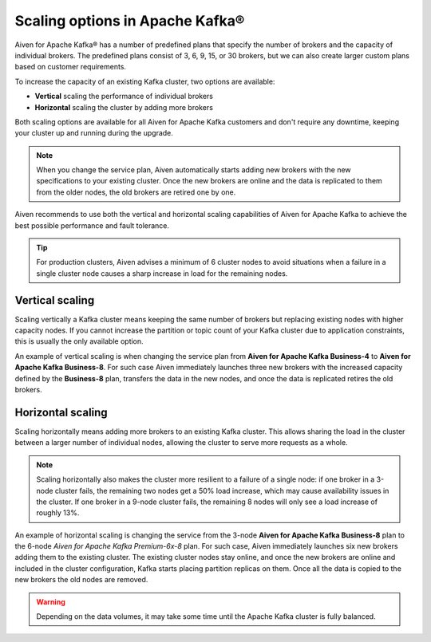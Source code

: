 Scaling options in Apache Kafka®
================================

Aiven for Apache Kafka® has a number of predefined plans that specify the
number of brokers and the capacity of individual brokers. The predefined plans consist of 3, 6, 9, 15, or 30 brokers, but we can also create
larger custom plans based on customer requirements.

To increase the capacity of an existing Kafka cluster, two options are
available:

* **Vertical** scaling the performance of individual brokers

* **Horizontal** scaling the cluster by adding more brokers

Both scaling options are available for all Aiven for Apache Kafka customers and don't require any downtime, keeping your cluster up and running during the upgrade. 

.. Note::

    When you change the service plan, Aiven automatically starts adding new brokers with the new specifications to your existing cluster. Once the new brokers are online and the data is replicated to them from the older nodes, the old brokers are retired one by one.

Aiven recommends to use both the vertical and horizontal scaling capabilities of Aiven for Apache Kafka to achieve the best possible performance and fault tolerance. 

.. Tip::

    For production clusters, Aiven advises a minimum of 6 cluster nodes to avoid situations when a failure in a single cluster node causes a sharp increase in load for the remaining nodes.


Vertical scaling
----------------

Scaling vertically a Kafka cluster means keeping the same number of brokers but replacing existing nodes with higher capacity nodes. 
If you cannot increase the partition or topic count of your Kafka cluster due to application constraints, this is usually the only available option.

An example of vertical scaling is when changing the service plan from **Aiven for Apache Kafka Business-4** to **Aiven for Apache Kafka Business-8**. For such case Aiven immediately launches three new brokers with the increased capacity defined by the **Business-8** plan, transfers the data in the new nodes, and once the data is replicated retires the old brokers.

Horizontal scaling
--------------------

Scaling horizontally means adding more brokers to an existing Kafka cluster. This allows sharing the load in the cluster between a larger number of individual nodes, allowing the cluster to serve more requests as a whole.

.. Note::

    Scaling horizontally also makes the cluster more resilient to a failure of a single node: if one broker in a 3-node cluster fails, the remaining two nodes get a 50% load increase, which may cause availability issues in the cluster. If one broker in a 9-node cluster fails, the remaining 8 nodes will only see a load increase of roughly 13%.

An example of horizontal scaling is changing the service from the 3-node **Aiven for Apache Kafka Business-8** plan to the 6-node *Aiven for Apache Kafka Premium-6x-8* plan. For such case, Aiven immediately launches six new brokers adding them to the existing cluster. The existing cluster nodes stay online, and once the new brokers are online and included in the cluster configuration, Kafka starts placing partition replicas on them. 
Once all the data is copied to the new brokers the old nodes are removed. 

.. Warning::
    
    Depending on the data volumes, it may take some time until the Apache Kafka cluster is fully balanced.
